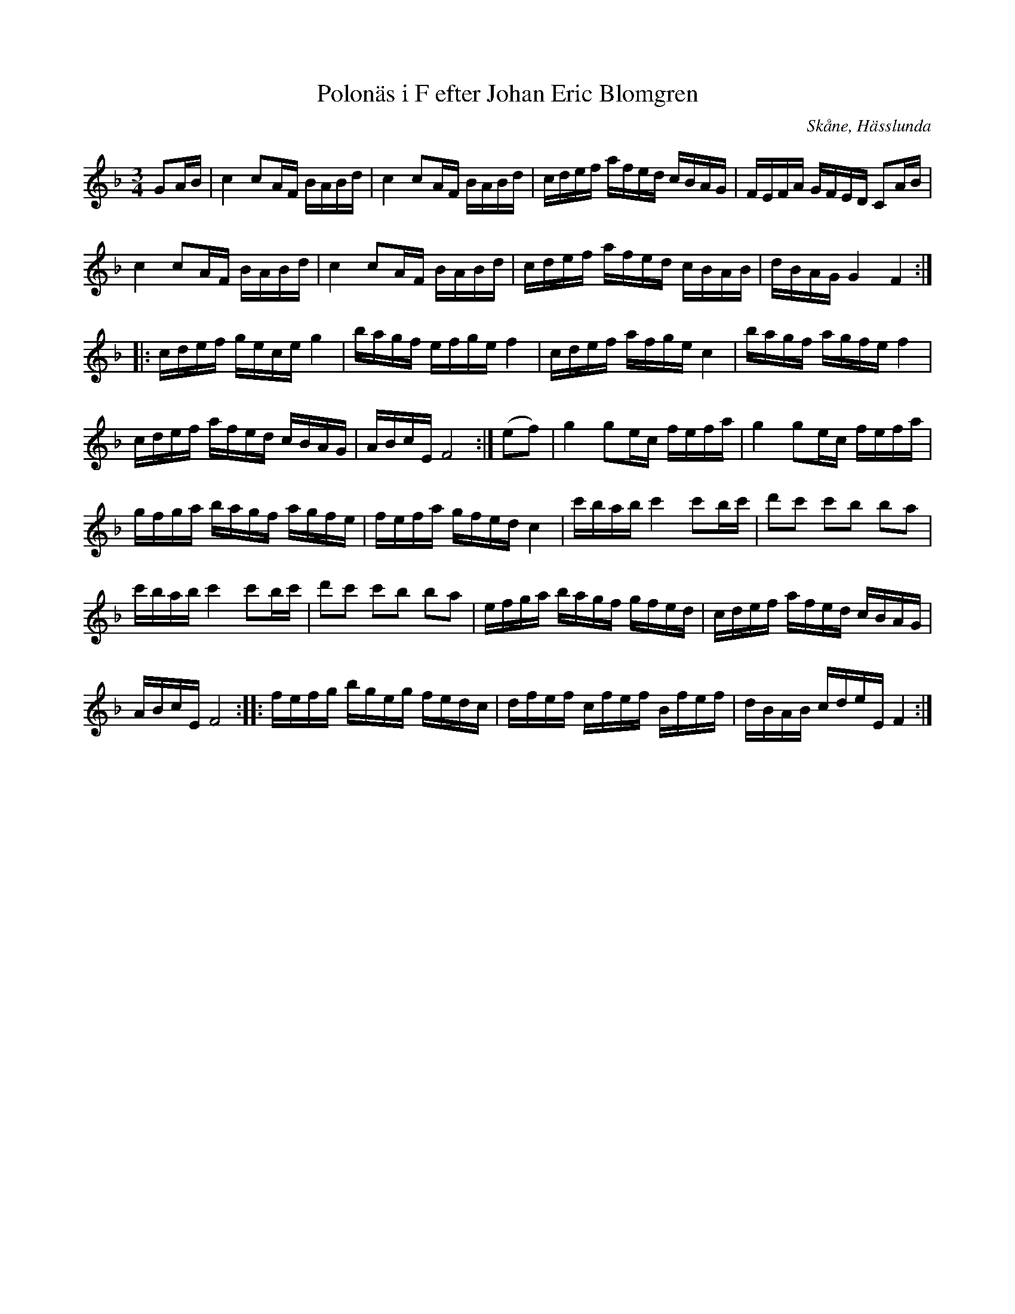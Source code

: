 %%abc-charset utf-8

X:19
T:Polonäs i F efter Johan Eric Blomgren
R:Slängpolska
B:FMK - katalog Ma13c bild 13
O:Skåne, Hässlunda
S:efter Johan Eric Blomgren
N:Inga återställningstecken i originalet.
Z:Nils L
M:3/4
L:1/16
K:F
G2AB | c4    c2AF BABd   |  c4     c2AF  BABd  |          cdef   afed cBAG  | FEFA   GFED  C2AB  |
       c4    c2AF BABd   |  c4     c2AF  BABd  |          cdef   afed cBAB  | dBAG   G4    F4   ::
       cdef  gece g4     |  bagf   efge  f4    |          cdef   afge c4    | bagf   agfe  f4    |
       cdef  afed cBAG   |  ABcE   F8         :| (e2f2) | g4     g2ec  fefa | g4     g2ec  fefa  |
       gfga  bagf agfe   |  fefa   gfed  c4    |          c'bab  c'4 c'2bc' | d'2c'2 c'2b2 b2a2  |
       c'bab c'4  c'2bc' |  d'2c'2 c'2b2 b2a2  |          efga   bagf gfed  | cdef   afed  cBAG  |
       ABcE  F8          :: fefg   bgeg  fedc  |          dfef   cfef Bfef  | dBAB   cdeE  F4   :|

